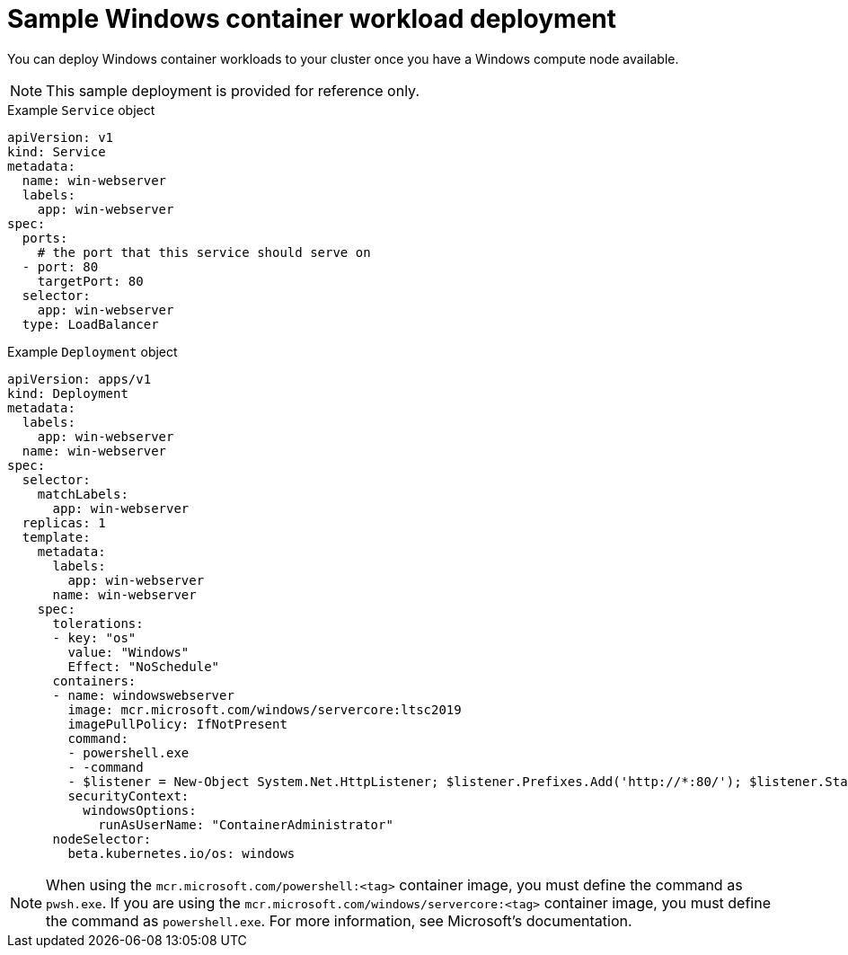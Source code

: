 // Module included in the following assemblies:
//
// * windows_containers/scheduling-windows-workloads.adoc

[id="sample-windows-workload-deployment_{context}"]
= Sample Windows container workload deployment

You can deploy Windows container workloads to your cluster once you have a Windows compute node available.

[NOTE]
====
This sample deployment is provided for reference only.
====

.Example `Service` object
[source,yaml]
----
apiVersion: v1
kind: Service
metadata:
  name: win-webserver
  labels:
    app: win-webserver
spec:
  ports:
    # the port that this service should serve on
  - port: 80
    targetPort: 80
  selector:
    app: win-webserver
  type: LoadBalancer
----

.Example `Deployment` object
[source,yaml]
----
apiVersion: apps/v1
kind: Deployment
metadata:
  labels:
    app: win-webserver
  name: win-webserver
spec:
  selector:
    matchLabels:
      app: win-webserver
  replicas: 1
  template:
    metadata:
      labels:
        app: win-webserver
      name: win-webserver
    spec:
      tolerations:
      - key: "os"
        value: "Windows"
        Effect: "NoSchedule"
      containers:
      - name: windowswebserver
        image: mcr.microsoft.com/windows/servercore:ltsc2019
        imagePullPolicy: IfNotPresent
        command:
        - powershell.exe
        - -command
        - $listener = New-Object System.Net.HttpListener; $listener.Prefixes.Add('http://*:80/'); $listener.Start();Write-Host('Listening at http://*:80/'); while ($listener.IsListening) { $context = $listener.GetContext(); $response = $context.Response; $content='<html><body><H1>Red Hat OpenShift + Windows Container Workloads</H1></body></html>'; $buffer = [System.Text.Encoding]::UTF8.GetBytes($content); $response.ContentLength64 = $buffer.Length; $response.OutputStream.Write($buffer, 0, $buffer.Length); $response.Close(); };
        securityContext:
          windowsOptions:
            runAsUserName: "ContainerAdministrator"
      nodeSelector:
        beta.kubernetes.io/os: windows
----

[NOTE]
====
When using the `mcr.microsoft.com/powershell:<tag>` container image, you must define the command as `pwsh.exe`. If you are using the `mcr.microsoft.com/windows/servercore:<tag>` container image, you must define the command as `powershell.exe`. For more information, see Microsoft's documentation.
====
